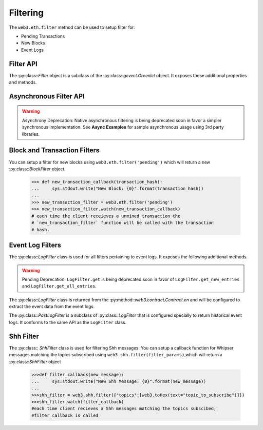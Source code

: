 Filtering
=========


.. py:module:: web3.utils.filters
.. py:currentmodule:: web3.utils.filters


The ``web3.eth.filter`` method can be used to setup filter for:

* Pending Transactions
* New Blocks
* Event Logs


Filter API
----------

.. py:class:: Filter(web3, filter_id)

The :py:class::`Filter` object is a subclass of the
:py:class::`gevent.Greenlet` object.  It exposes these additional properties
and methods.


.. py:attribute:: Filter.filter_id

    The ``filter_id`` for this filter as returned by the ``eth_newFilter`` RPC
    method when this filter was created.


.. py:attribute:: Filter.callbacks

    A list of callbacks that this filter will call with new entries.


.. py:attribute:: Filter.running

    Boolean as to whether this filter is currently polling.


.. py:attribute:: Filter.stopped

    Boolean as to whether this filter has been stopped.  Will be set to
    ``None`` if the filter has not yet been started.


.. py:method:: Filter.format_entry(entry)

    Hook for subclasses to modify the format of the log entries this filter
    returns, or passes to it's callback functions.

    By default this returns the ``entry`` parameter umodified.


.. py:method:: Filter.is_valid_entry(entry)

    Hook for subclasses to add additional programatic filtering.  The default
    implementation always returns ``True``.


Asynchronous Filter API
-----------------------

.. warning:: Asynchrony Deprecation: Native asynchronous filtering is being deprecated soon in favor a simpler synchronous implementation. See **Async Examples** for sample asynchronous usage using 3rd party libraries.

.. py:method:: Filter.watch(*callbacks)

    Registers the provided ``callbacks`` to be called with each new entry this
    filter encounters and starts the filter polling for changes.

    Can only be called once on each filter.  Cannot be called on a filter that
    has already been started.

.. py:method:: Filter.stop_watching(self, timeout=0)

    Stops the filter from polling and uninstalls the filter.  Blocks until all
    events that are currently being processed have been processed.


Block and Transaction Filters
-----------------------------

.. py:class:: BlockFilter(...)

    You can setup a filter for new blocks using ``web3.eth.filter('latest')`` which
    will return a new :py:class::`BlockFilter` object.

    .. code-block:: python

        >>> def new_block_callback(block_hash):
        ...     sys.stdout.write("New Block: {0}".format(block_hash))
        ...
        >>> new_block_filter = web3.eth.filter('latest')
        >>> new_block_filter.watch(new_block_callback)
        # each time the client receieves a new block the `new_block_callback`
        # function will be called with the block hash.


.. py:class:: TransactionFilter(...)

You can setup a filter for new blocks using ``web3.eth.filter('pending')`` which
will return a new :py:class::`BlockFilter` object.

    .. code-block:: python

        >>> def new_transaction_callback(transaction_hash):
        ...     sys.stdout.write("New Block: {0}".format(transaction_hash))
        ...
        >>> new_transaction_filter = web3.eth.filter('pending')
        >>> new_transaction_filter.watch(new_transaction_callback)
        # each time the client receieves a unmined transaction the
        # `new_transaction_filter` function will be called with the transaction
        # hash.


Event Log Filters
-----------------

.. py:class:: LogFilter(web3, filter_id, log_entry_formatter=None, data_filter_set=None)

The :py:class::`LogFilter` class is used for all filters pertaining to event
logs.  It exposes the following additional methods.


.. py:method:: LogFilter.get_new_entries()

    Retrieve new event logs for this filter.

    Logs will be retrieved using the
    ``web3.eth.getFilterChanges`` which returns only new entries since the last
    poll.


.. py:method:: LogFilter.get_all_entries()

    Retrieve all event logs for this filter.

    Logs will be retrieved using the
    ``web3.eth.getFilterLogs`` which returns all logs that match the given
    filter.


.. warning:: Pending Deprecation:  ``LogFilter.get`` is being deprecated soon in favor of ``LogFilter.get_new_entries`` and ``LogFilter.get_all_entries``.

.. py:method:: LogFilter.get(only_changes=True)

    Synchronously retrieve the event logs for this filter.

    If ``only_changes`` is ``True`` then logs will be retrieved using the
    ``web3.eth.getFilterChanges`` which returns only new entries since the last
    poll.

    If ``only_changes`` is ``False`` then the logs will be retrieved using the
    ``web3.eth.getFilterLogs`` which returns all logs that match the given
    filter.

    This method will raise a ``ValueError`` if called on a filter that is
    currently polling.


The :py:class::`LogFilter` class is returned from the
:py:method::`web3.contract.Contract.on` and will be configured to extract the
event data from the event logs.


.. py:class:: PastLogFilter(...)

The :py:class::`PastLogFilter` is a subclass of :py:class::`LogFilter` that is
configured specially to return historical event logs.  It conforms to the same
API as the ``LogFilter`` class.


Shh Filter
----------

.. py:class:: ShhFilter(web3, filter_id)

The :py:class:: `ShhFilter` class is used for filtering Shh messages.
You can setup a callback function for Whipser messages matching the topics subscribed using ``web3.shh.filter(filter_params)``,which
will return a :py:class::`ShhFilter` object

    .. code-block:: python
   
        >>>def filter_callback(new_message):
        ...     sys.stdout.write("New Shh Message: {0}".format(new_message))
        ...
        >>>shh_filter = web3.shh.filter({"topics":[web3.toHex(text="topic_to_subscribe")]})
        >>>shh_filter.watch(filter_callback)
        #each time client recieves a Shh messages matching the topics subscibed,
        #filter_callback is called
